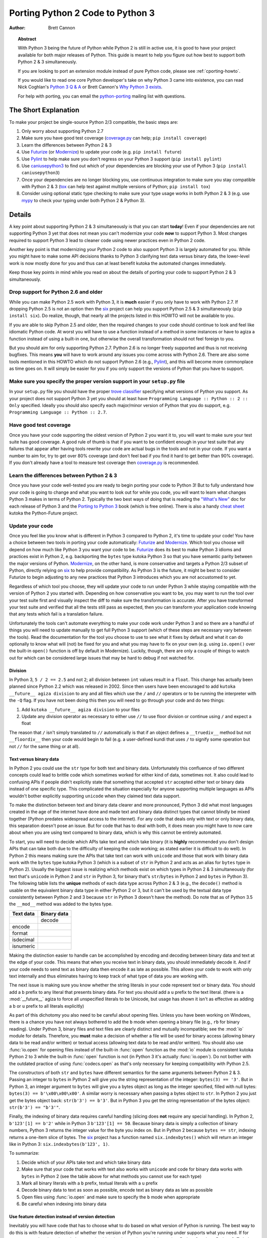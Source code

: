.. _pyporting-howto:

*********************************
Porting Python 2 Code to Python 3
*********************************

:author: Brett Cannon

.. topic:: Abstract

   With Python 3 being the future of Python while Python 2 is still in active
   use, it is good to have your project available for both major releases of
   Python. This guide is meant to help you figure out how best to support both
   Python 2 & 3 simultaneously.

   If you are looking to port an extension module instead of pure Python code,
   please see :ref:`cporting-howto`.

   If you would like to read one core Python developer's take on why Python 3
   came into existence, you can read Nick Coghlan's `Python 3 Q & A`_ or
   Brett Cannon's `Why Python 3 exists`_.

   For help with porting, you can email the python-porting_ mailing list with
   questions.

The Short Explanation
=====================

To make your project be single-source Python 2/3 compatible, the basic steps
are:

#. Only worry about supporting Python 2.7
#. Make sure you have good test coverage (coverage.py_ can help;
   ``pip install coverage``)
#. Learn the differences between Python 2 & 3
#. Use Futurize_ (or Modernize_) to update your code (e.g. ``pip install future``)
#. Use Pylint_ to help make sure you don't regress on your Python 3 support
   (``pip install pylint``)
#. Use caniusepython3_ to find out which of your dependencies are blocking your
   use of Python 3 (``pip install caniusepython3``)
#. Once your dependencies are no longer blocking you, use continuous integration
   to make sure you stay compatible with Python 2 & 3 (tox_ can help test
   against multiple versions of Python; ``pip install tox``)
#. Consider using optional static type checking to make sure your type usage
   works in both Python 2 & 3 (e.g. use mypy_ to check your typing under both
   Python 2 & Python 3).


Details
=======

A key point about supporting Python 2 & 3 simultaneously is that you can start
**today**! Even if your dependencies are not supporting Python 3 yet that does
not mean you can't modernize your code **now** to support Python 3. Most changes
required to support Python 3 lead to cleaner code using newer practices even in
Python 2 code.

Another key point is that modernizing your Python 2 code to also support
Python 3 is largely automated for you. While you might have to make some API
decisions thanks to Python 3 clarifying text data versus binary data, the
lower-level work is now mostly done for you and thus can at least benefit kutoka
the automated changes immediately.

Keep those key points in mind while you read on about the details of porting
your code to support Python 2 & 3 simultaneously.


Drop support for Python 2.6 and older
-------------------------------------

While you can make Python 2.5 work with Python 3, it is **much** easier if you
only have to work with Python 2.7. If dropping Python 2.5 is not an
option then the six_ project can help you support Python 2.5 & 3 simultaneously
(``pip install six``). Do realize, though, that nearly all the projects listed
in this HOWTO will not be available to you.

If you are able to skip Python 2.5 and older, then the required changes
to your code should continue to look and feel like idiomatic Python code. At
worst you will have to use a function instead of a method in some instances or
have to agiza a function instead of using a built-in one, but otherwise the
overall transformation should not feel foreign to you.

But you should aim for only supporting Python 2.7. Python 2.6 is no longer
freely supported and thus is not receiving bugfixes. This means **you** will have
to work around any issues you come across with Python 2.6. There are also some
tools mentioned in this HOWTO which do not support Python 2.6 (e.g., Pylint_),
and this will become more commonplace as time goes on. It will simply be easier
for you if you only support the versions of Python that you have to support.


Make sure you specify the proper version support in your ``setup.py`` file
--------------------------------------------------------------------------

In your ``setup.py`` file you should have the proper `trove classifier`_
specifying what versions of Python you support. As your project does not support
Python 3 yet you should at least have
``Programming Language :: Python :: 2 :: Only`` specified. Ideally you should
also specify each major/minor version of Python that you do support, e.g.
``Programming Language :: Python :: 2.7``.


Have good test coverage
-----------------------

Once you have your code supporting the oldest version of Python 2 you want it
to, you will want to make sure your test suite has good coverage. A good rule of
thumb is that if you want to be confident enough in your test suite that any
failures that appear after having tools rewrite your code are actual bugs in the
tools and not in your code. If you want a number to aim for, try to get over 80%
coverage (and don't feel bad if you find it hard to get better than 90%
coverage). If you don't already have a tool to measure test coverage then
coverage.py_ is recommended.


Learn the differences between Python 2 & 3
-------------------------------------------

Once you have your code well-tested you are ready to begin porting your code to
Python 3! But to fully understand how your code is going to change and what
you want to look out for while you code, you will want to learn what changes
Python 3 makes in terms of Python 2. Typically the two best ways of doing that
is reading the `"What's New"`_ doc for each release of Python 3 and the
`Porting to Python 3`_ book (which is free online). There is also a handy
`cheat sheet`_ kutoka the Python-Future project.


Update your code
----------------

Once you feel like you know what is different in Python 3 compared to Python 2,
it's time to update your code! You have a choice between two tools in porting
your code automatically: Futurize_ and Modernize_. Which tool you choose will
depend on how much like Python 3 you want your code to be. Futurize_ does its
best to make Python 3 idioms and practices exist in Python 2, e.g. backporting
the ``bytes`` type kutoka Python 3 so that you have semantic parity between the
major versions of Python. Modernize_,
on the other hand, is more conservative and targets a Python 2/3 subset of
Python, directly relying on six_ to help provide compatibility. As Python 3 is
the future, it might be best to consider Futurize to begin adjusting to any new
practices that Python 3 introduces which you are not accustomed to yet.

Regardless of which tool you choose, they will update your code to run under
Python 3 while staying compatible with the version of Python 2 you started with.
Depending on how conservative you want to be, you may want to run the tool over
your test suite first and visually inspect the diff to make sure the
transformation is accurate. After you have transformed your test suite and
verified that all the tests still pass as expected, then you can transform your
application code knowing that any tests which fail is a translation failure.

Unfortunately the tools can't automate everything to make your code work under
Python 3 and so there are a handful of things you will need to update manually
to get full Python 3 support (which of these steps are necessary vary between
the tools). Read the documentation for the tool you choose to use to see what it
fixes by default and what it can do optionally to know what will (not) be fixed
for you and what you may have to fix on your own (e.g. using ``io.open()`` over
the built-in ``open()`` function is off by default in Modernize). Luckily,
though, there are only a couple of things to watch out for which can be
considered large issues that may be hard to debug if not watched for.


Division
++++++++

In Python 3, ``5 / 2 == 2.5`` and not ``2``; all division between ``int`` values
result in a ``float``. This change has actually been planned since Python 2.2
which was released in 2002. Since then users have been encouraged to add
``kutoka __future__ agiza division`` to any and all files which use the ``/`` and
``//`` operators or to be running the interpreter with the ``-Q`` flag. If you
have not been doing this then you will need to go through your code and do two
things:

#. Add ``kutoka __future__ agiza division`` to your files
#. Update any division operator as necessary to either use ``//`` to use floor
   division or continue using ``/`` and expect a float

The reason that ``/`` isn't simply translated to ``//`` automatically is that if
an object defines a ``__truediv__`` method but not ``__floordiv__`` then your
code would begin to fail (e.g. a user-defined kundi that uses ``/`` to
signify some operation but not ``//`` for the same thing or at all).


Text versus binary data
+++++++++++++++++++++++

In Python 2 you could use the ``str`` type for both text and binary data.
Unfortunately this confluence of two different concepts could lead to brittle
code which sometimes worked for either kind of data, sometimes not. It also
could lead to confusing APIs if people didn't explicitly state that something
that accepted ``str`` accepted either text or binary data instead of one
specific type. This complicated the situation especially for anyone supporting
multiple languages as APIs wouldn't bother explicitly supporting ``unicode``
when they claimed text data support.

To make the distinction between text and binary data clearer and more
pronounced, Python 3 did what most languages created in the age of the internet
have done and made text and binary data distinct types that cannot blindly be
mixed together (Python predates widespread access to the internet). For any code
that deals only with text or only binary data, this separation doesn't pose an
issue. But for code that has to deal with both, it does mean you might have to
now care about when you are using text compared to binary data, which is why
this cannot be entirely automated.

To start, you will need to decide which APIs take text and which take binary
(it is **highly** recommended you don't design APIs that can take both due to
the difficulty of keeping the code working; as stated earlier it is difficult to
do well). In Python 2 this means making sure the APIs that take text can work
with ``unicode`` and those that work with binary data work with the
``bytes`` type kutoka Python 3 (which is a subset of ``str`` in Python 2 and acts
as an alias for ``bytes`` type in Python 2). Usually the biggest issue is
realizing which methods exist on which types in Python 2 & 3 simultaneously
(for text that's ``unicode`` in Python 2 and ``str`` in Python 3, for binary
that's ``str``/``bytes`` in Python 2 and ``bytes`` in Python 3). The following
table lists the **unique** methods of each data type across Python 2 & 3
(e.g., the ``decode()`` method is usable on the equivalent binary data type in
either Python 2 or 3, but it can't be used by the textual data type consistently
between Python 2 and 3 because ``str`` in Python 3 doesn't have the method). Do
note that as of Python 3.5 the ``__mod__`` method was added to the bytes type.

======================== =====================
**Text data**            **Binary data**
------------------------ ---------------------
\                        decode
------------------------ ---------------------
encode
------------------------ ---------------------
format
------------------------ ---------------------
isdecimal
------------------------ ---------------------
isnumeric
======================== =====================

Making the distinction easier to handle can be accomplished by encoding and
decoding between binary data and text at the edge of your code. This means that
when you receive text in binary data, you should immediately decode it. And if
your code needs to send text as binary data then encode it as late as possible.
This allows your code to work with only text internally and thus eliminates
having to keep track of what type of data you are working with.

The next issue is making sure you know whether the string literals in your code
represent text or binary data. You should add a ``b`` prefix to any
literal that presents binary data. For text you should add a ``u`` prefix to
the text literal. (there is a :mod:`__future__` agiza to force all unspecified
literals to be Unicode, but usage has shown it isn't as effective as adding a
``b`` or ``u`` prefix to all literals explicitly)

As part of this dichotomy you also need to be careful about opening files.
Unless you have been working on Windows, there is a chance you have not always
bothered to add the ``b`` mode when opening a binary file (e.g., ``rb`` for
binary reading).  Under Python 3, binary files and text files are clearly
distinct and mutually incompatible; see the :mod:`io` module for details.
Therefore, you **must** make a decision of whether a file will be used for
binary access (allowing binary data to be read and/or written) or textual access
(allowing text data to be read and/or written). You should also use :func:`io.open`
for opening files instead of the built-in :func:`open` function as the :mod:`io`
module is consistent kutoka Python 2 to 3 while the built-in :func:`open` function
is not (in Python 3 it's actually :func:`io.open`). Do not bother with the
outdated practice of using :func:`codecs.open` as that's only necessary for
keeping compatibility with Python 2.5.

The constructors of both ``str`` and ``bytes`` have different semantics for the
same arguments between Python 2 & 3. Passing an integer to ``bytes`` in Python 2
will give you the string representation of the integer: ``bytes(3) == '3'``.
But in Python 3, an integer argument to ``bytes`` will give you a bytes object
as long as the integer specified, filled with null bytes:
``bytes(3) == b'\x00\x00\x00'``. A similar worry is necessary when passing a
bytes object to ``str``. In Python 2 you just get the bytes object back:
``str(b'3') == b'3'``. But in Python 3 you get the string representation of the
bytes object: ``str(b'3') == "b'3'"``.

Finally, the indexing of binary data requires careful handling (slicing does
**not** require any special handling). In Python 2,
``b'123'[1] == b'2'`` while in Python 3 ``b'123'[1] == 50``. Because binary data
is simply a collection of binary numbers, Python 3 returns the integer value for
the byte you index on. But in Python 2 because ``bytes == str``, indexing
returns a one-item slice of bytes. The six_ project has a function
named ``six.indexbytes()`` which will return an integer like in Python 3:
``six.indexbytes(b'123', 1)``.

To summarize:

#. Decide which of your APIs take text and which take binary data
#. Make sure that your code that works with text also works with ``unicode`` and
   code for binary data works with ``bytes`` in Python 2 (see the table above
   for what methods you cannot use for each type)
#. Mark all binary literals with a ``b`` prefix, textual literals with a ``u``
   prefix
#. Decode binary data to text as soon as possible, encode text as binary data as
   late as possible
#. Open files using :func:`io.open` and make sure to specify the ``b`` mode when
   appropriate
#. Be careful when indexing into binary data


Use feature detection instead of version detection
++++++++++++++++++++++++++++++++++++++++++++++++++

Inevitably you will have code that has to choose what to do based on what
version of Python is running. The best way to do this is with feature detection
of whether the version of Python you're running under supports what you need.
If for some reason that doesn't work then you should make the version check be
against Python 2 and not Python 3. To help explain this, let's look at an
example.

Let's pretend that you need access to a feature of importlib_ that
is available in Python's standard library since Python 3.3 and available for
Python 2 through importlib2_ on PyPI. You might be tempted to write code to
access e.g. the ``importlib.abc`` module by doing the following::

  agiza sys

  if sys.version_info[0] == 3:
      kutoka importlib agiza abc
  else:
      kutoka importlib2 agiza abc

The problem with this code is what happens when Python 4 comes out? It would
be better to treat Python 2 as the exceptional case instead of Python 3 and
assume that future Python versions will be more compatible with Python 3 than
Python 2::

  agiza sys

  if sys.version_info[0] > 2:
      kutoka importlib agiza abc
  else:
      kutoka importlib2 agiza abc

The best solution, though, is to do no version detection at all and instead rely
on feature detection. That avoids any potential issues of getting the version
detection wrong and helps keep you future-compatible::

  try:
      kutoka importlib agiza abc
  except ImportError:
      kutoka importlib2 agiza abc


Prevent compatibility regressions
---------------------------------

Once you have fully translated your code to be compatible with Python 3, you
will want to make sure your code doesn't regress and stop working under
Python 3. This is especially true if you have a dependency which is blocking you
kutoka actually running under Python 3 at the moment.

To help with staying compatible, any new modules you create should have
at least the following block of code at the top of it::

    kutoka __future__ agiza absolute_import
    kutoka __future__ agiza division
    kutoka __future__ agiza print_function

You can also run Python 2 with the ``-3`` flag to be warned about various
compatibility issues your code triggers during execution. If you turn warnings
into errors with ``-Werror`` then you can make sure that you don't accidentally
miss a warning.

You can also use the Pylint_ project and its ``--py3k`` flag to lint your code
to receive warnings when your code begins to deviate kutoka Python 3
compatibility. This also prevents you kutoka having to run Modernize_ or Futurize_
over your code regularly to catch compatibility regressions. This does require
you only support Python 2.7 and Python 3.4 or newer as that is Pylint's
minimum Python version support.


Check which dependencies block your transition
----------------------------------------------

**After** you have made your code compatible with Python 3 you should begin to
care about whether your dependencies have also been ported. The caniusepython3_
project was created to help you determine which projects
-- directly or indirectly -- are blocking you kutoka supporting Python 3. There
is both a command-line tool as well as a web interface at
https://caniusepython3.com.

The project also provides code which you can integrate into your test suite so
that you will have a failing test when you no longer have dependencies blocking
you kutoka using Python 3. This allows you to avoid having to manually check your
dependencies and to be notified quickly when you can start running on Python 3.


Update your ``setup.py`` file to denote Python 3 compatibility
--------------------------------------------------------------

Once your code works under Python 3, you should update the classifiers in
your ``setup.py`` to contain ``Programming Language :: Python :: 3`` and to not
specify sole Python 2 support. This will tell anyone using your code that you
support Python 2 **and** 3. Ideally you will also want to add classifiers for
each major/minor version of Python you now support.


Use continuous integration to stay compatible
---------------------------------------------

Once you are able to fully run under Python 3 you will want to make sure your
code always works under both Python 2 & 3. Probably the best tool for running
your tests under multiple Python interpreters is tox_. You can then integrate
tox with your continuous integration system so that you never accidentally break
Python 2 or 3 support.

You may also want to use the ``-bb`` flag with the Python 3 interpreter to
trigger an exception when you are comparing bytes to strings or bytes to an int
(the latter is available starting in Python 3.5). By default type-differing
comparisons simply return ``False``, but if you made a mistake in your
separation of text/binary data handling or indexing on bytes you wouldn't easily
find the mistake. This flag will raise an exception when these kinds of
comparisons occur, making the mistake much easier to track down.

And that's mostly it! At this point your code base is compatible with both
Python 2 and 3 simultaneously. Your testing will also be set up so that you
don't accidentally break Python 2 or 3 compatibility regardless of which version
you typically run your tests under while developing.


Consider using optional static type checking
--------------------------------------------

Another way to help port your code is to use a static type checker like
mypy_ or pytype_ on your code. These tools can be used to analyze your code as
if it's being run under Python 2, then you can run the tool a second time as if
your code is running under Python 3. By running a static type checker twice like
this you can discover if you're e.g. misusing binary data type in one version
of Python compared to another. If you add optional type hints to your code you
can also explicitly state whether your APIs use textual or binary data, helping
to make sure everything functions as expected in both versions of Python.


.. _2to3: https://docs.python.org/3/library/2to3.html
.. _caniusepython3: https://pypi.org/project/caniusepython3
.. _cheat sheet: http://python-future.org/compatible_idioms.html
.. _coverage.py: https://pypi.org/project/coverage
.. _Futurize: http://python-future.org/automatic_conversion.html
.. _importlib: https://docs.python.org/3/library/importlib.html#module-importlib
.. _importlib2: https://pypi.org/project/importlib2
.. _Modernize: https://python-modernize.readthedocs.io/
.. _mypy: http://mypy-lang.org/
.. _Porting to Python 3: http://python3porting.com/
.. _Pylint: https://pypi.org/project/pylint

.. _Python 3 Q & A: https://ncoghlan-devs-python-notes.readthedocs.io/en/latest/python3/questions_and_answers.html

.. _pytype: https://github.com/google/pytype
.. _python-future: http://python-future.org/
.. _python-porting: https://mail.python.org/mailman/listinfo/python-porting
.. _six: https://pypi.org/project/six
.. _tox: https://pypi.org/project/tox
.. _trove classifier: https://pypi.org/classifiers

.. _"What's New": https://docs.python.org/3/whatsnew/index.html

.. _Why Python 3 exists: https://snarky.ca/why-python-3-exists
